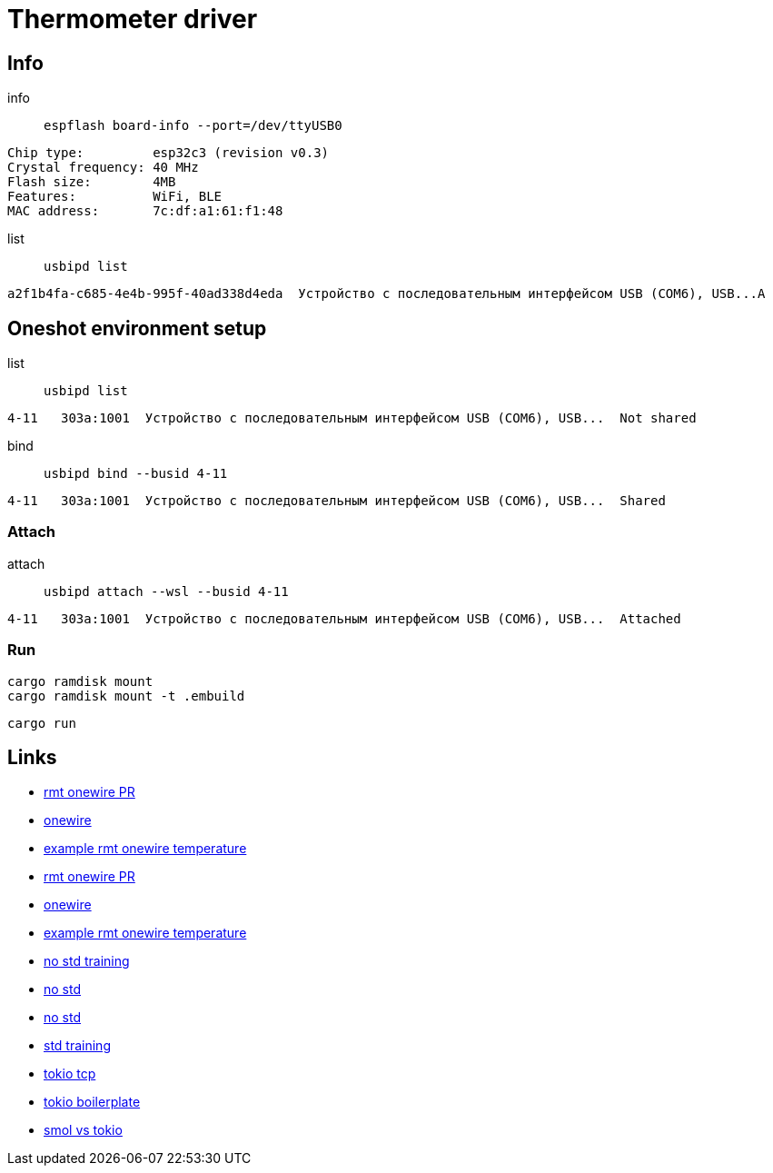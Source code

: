 = Thermometer driver

== Info

info:: `espflash board-info --port=/dev/ttyUSB0`

[source,shell]
Chip type:         esp32c3 (revision v0.3)
Crystal frequency: 40 MHz
Flash size:        4MB
Features:          WiFi, BLE
MAC address:       7c:df:a1:61:f1:48 

list:: `usbipd list`

[source,shell]
a2f1b4fa-c685-4e4b-995f-40ad338d4eda  Устройство с последовательным интерфейсом USB (COM6), USB...A


== Oneshot environment setup

list:: `usbipd list`

[source,shell]
4-11   303a:1001  Устройство с последовательным интерфейсом USB (COM6), USB...  Not shared

bind:: `usbipd bind --busid 4-11`

[source,shell]
4-11   303a:1001  Устройство с последовательным интерфейсом USB (COM6), USB...  Shared

=== Attach

attach:: `usbipd attach --wsl --busid 4-11`

[source,shell]
4-11   303a:1001  Устройство с последовательным интерфейсом USB (COM6), USB...  Attached

=== Run

[source,shell]
cargo ramdisk mount
cargo ramdisk mount -t .embuild

[source,shell]
cargo run

== Links

* link:https://github.com/esp-rs/esp-idf-hal/commit/aa0e257ffe308273ad20cfb759ae9849fb02e19d[rmt onewire PR]
* link:https://github.com/esp-rs/esp-idf-hal/blob/4f4478718e88344082b82af455192ba10efd41c8/src/onewire.rs[onewire]
* link:https://github.com/esp-rs/esp-idf-hal/blob/ff343b67f37331bf0ee335af8360a37fce99761e/examples/rmt_onewire_temperature.rs[example rmt onewire temperature]

* link:https://github.com/esp-rs/esp-idf-hal/commit/aa0e257ffe308273ad20cfb759ae9849fb02e19d[rmt onewire PR]
* link:https://github.com/esp-rs/esp-idf-hal/blob/4f4478718e88344082b82af455192ba10efd41c8/src/onewire.rs[onewire]
* link:https://github.com/esp-rs/esp-idf-hal/blob/ff343b67f37331bf0ee335af8360a37fce99761e/examples/rmt_onewire_temperature.rs[example rmt onewire temperature]

* link:https://github.com/esp-rs/no_std-training[no std training]
* link:https://github.com/esp-rs/esp-hal/issues/2892[no std]
* link:https://github.com/Mossop/garage-sensor[no std ]

* link:https://github.com/esp-rs/std-training[std training]
* link:https://github.com/esp-rs/esp-idf-svc/blob/master/examples/tcp_async.rs[tokio tcp]
* link:https://github.com/dephy-io/dephy-esp32c3-rust-boilerplate[tokio boilerplate]

* link:https://www.reddit.com/r/rust/comments/i5hppj/smol_vs_tokio_vs_asyncstd[smol vs tokio]
